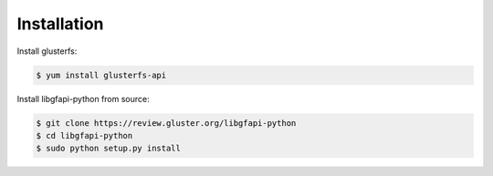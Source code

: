 Installation
------------

Install glusterfs:

.. code-block:: console

    $ yum install glusterfs-api

Install libgfapi-python from source:

.. code-block:: console

   $ git clone https://review.gluster.org/libgfapi-python
   $ cd libgfapi-python
   $ sudo python setup.py install
